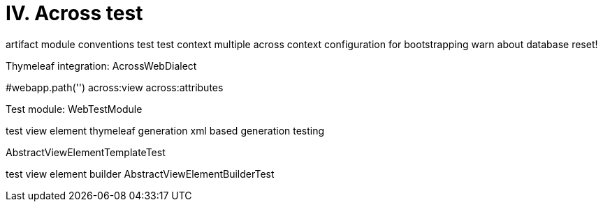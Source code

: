 [[across-test]]
= IV. Across test

artifact
module conventions test
test context
multiple across context configuration for bootstrapping
warn about database reset!

Thymeleaf integration: AcrossWebDialect

#webapp.path('')
across:view
across:attributes

Test module: WebTestModule

test view element thymeleaf generation
xml based generation testing

AbstractViewElementTemplateTest

test view element builder
AbstractViewElementBuilderTest
